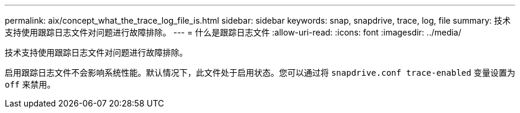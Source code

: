 ---
permalink: aix/concept_what_the_trace_log_file_is.html 
sidebar: sidebar 
keywords: snap, snapdrive, trace, log, file 
summary: 技术支持使用跟踪日志文件对问题进行故障排除。 
---
= 什么是跟踪日志文件
:allow-uri-read: 
:icons: font
:imagesdir: ../media/


[role="lead"]
技术支持使用跟踪日志文件对问题进行故障排除。

启用跟踪日志文件不会影响系统性能。默认情况下，此文件处于启用状态。您可以通过将 `snapdrive.conf trace-enabled` 变量设置为 `off` 来禁用。

